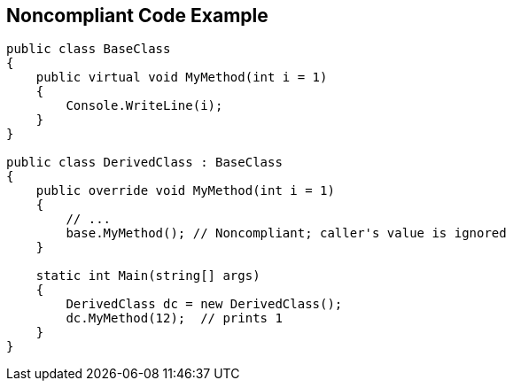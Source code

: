 == Noncompliant Code Example

----
public class BaseClass
{
    public virtual void MyMethod(int i = 1)
    { 
        Console.WriteLine(i);
    }
}

public class DerivedClass : BaseClass
{
    public override void MyMethod(int i = 1)
    {
        // ... 
        base.MyMethod(); // Noncompliant; caller's value is ignored
    }

    static int Main(string[] args) 
    {
        DerivedClass dc = new DerivedClass();
        dc.MyMethod(12);  // prints 1
    }
}
----
